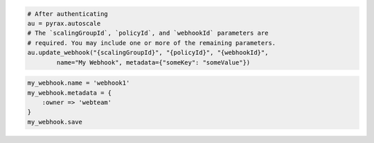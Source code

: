 .. code-block:: csharp

.. code-block:: java

.. code-block:: javascript

.. code-block:: php

.. code-block:: python

    # After authenticating
    au = pyrax.autoscale
    # The `scalingGroupId`, `policyId`, and `webhookId` parameters are
    # required. You may include one or more of the remaining parameters.
    au.update_webhook("{scalingGroupId}", "{policyId}", "{webhookId}",
            name="My Webhook", metadata={"someKey": "someValue"})

.. code-block:: ruby

  my_webhook.name = 'webhook1'
  my_webhook.metadata = {
      :owner => 'webteam'
  }
  my_webhook.save
